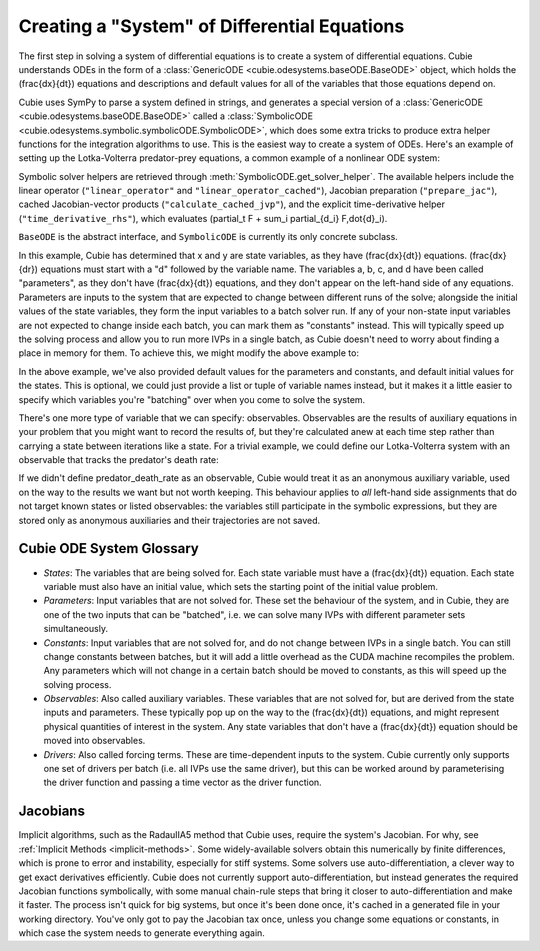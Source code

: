 Creating a "System" of Differential Equations
=============================================

The first step in solving a system of differential equations is to create a
system of differential equations. Cubie understands ODEs in the form of a
:class:`GenericODE <cubie.odesystems.baseODE.BaseODE>` object, which holds the
\(\frac{dx}{dt}\) equations and descriptions and default values for all of the
variables that those equations depend on.

Cubie uses SymPy to parse a system defined in strings, and generates a special
version of a :class:`GenericODE <cubie.odesystems.baseODE.BaseODE>` called a
:class:`SymbolicODE <cubie.odesystems.symbolic.symbolicODE.SymbolicODE>`, which
does some extra tricks to produce extra helper functions for the integration
algorithms to use. This is the easiest way to create a system of ODEs. Here's an
example of setting up the Lotka-Volterra predator-prey equations, a common
example of a nonlinear ODE system:

Symbolic solver helpers are retrieved through
:meth:`SymbolicODE.get_solver_helper`. The available helpers include the linear
operator (``"linear_operator"`` and ``"linear_operator_cached"``), Jacobian
preparation (``"prepare_jac"``), cached Jacobian-vector products
(``"calculate_cached_jvp"``), and the explicit time-derivative helper
(``"time_derivative_rhs"``), which evaluates
\(\partial_t F + \sum_i \partial_{d_i} F\,\dot{d}_i\).

``BaseODE`` is the abstract interface, and ``SymbolicODE`` is currently its
only concrete subclass.

.. code-block:: python
   :caption: The simplest way to create a system of ODEs in Cubie.

   import cubie as qb

   LV = qb.create_ODE_system(
   """
       dx = a*x - b*x*y
       dy = -c*y + d*x*y
       """,
   name="LotkaVolterra",
   )

   print(LV)

In this example, Cubie has determined that x and y are state variables, as they
have \(\frac{dx}{dt}\) equations. \(\frac{dx}{dr}\) equations must start with a
"d" followed by the variable name. The variables a, b, c, and d have been called
"parameters", as they don't have \(\frac{dx}{dt}\) equations, and they don't
appear on the left-hand side of any equations. Parameters are inputs to the
system that are expected to change between different runs of the solve; alongside
the initial values of the state variables, they form the input variables to a
batch solver run. If any of your non-state input variables are not expected to
change inside each batch, you can mark them as "constants" instead. This will
typically speed up the solving process and allow you to run more IVPs in a single
batch, as Cubie doesn't need to worry about finding a place in memory for them.
To achieve this, we might modify the above example to:

.. code-block:: python
   :caption: Creating a system of ODEs with constants.

   import cubie as qb

   LV = qb.create_ODE_system(
   """
       dx = a*x - b*x*y
       dy = -c*y + d*x*y
       """,
   constants= {"a": 0.1, "c": 0.3},
   parameters={"b": 0.02, "d": 0.01},
   states={"x": 0.5, "y": 0.3},
   name="LotkaVolterra",
   )
   print(LV)

In the above example, we've also provided default values for the parameters and
constants, and default initial values for the states. This is optional, we could
just provide a list or tuple of variable names instead, but it makes it a little
easier to specify which variables you're "batching" over when you come to solve
the system.

There's one more type of variable that we can specify: observables. Observables
are the results of auxiliary equations in your problem that you might want to
record the results of, but they're calculated anew at each time step rather than
carrying a state between iterations like a state. For a trivial example, we
could define our Lotka-Volterra system with an observable that tracks the
predator's death rate:

.. code-block:: python
   :caption: Creating a system of ODEs with constants.

   import cubie as qb

   LV = qb.create_ODE_system(
   """
       predator_death_rate = c*y
       dx = a*x - b*x*y
       dy = -predator_death_rate + d*x*y
       """,
   constants= {"a": 0.1, "c": 0.3},
   parameters={"b": 0.02, "d": 0.01},
   states={"x": 0.5, "y": 0.3},
   observables=["predator_death_rate"],
   name="LotkaVolterra",
   )
   print(LV)

If we didn't define predator_death_rate as an observable, Cubie would treat it
as an anonymous auxiliary variable, used on the way to the results we want but
not worth keeping. This behaviour applies to *all* left-hand side assignments
that do not target known states or listed observables: the variables still
participate in the symbolic expressions, but they are stored only as anonymous
auxiliaries and their trajectories are not saved.

Cubie ODE System Glossary
-------------------------

- *States*: The variables that are being solved for. Each state variable must
  have a \(\frac{dx}{dt}\) equation. Each state variable must also have an
  initial value, which sets the starting point of the initial value problem.
- *Parameters*: Input variables that are not solved for. These set the behaviour
  of the system, and in Cubie, they are one of the two inputs that can be
  "batched", i.e. we can solve many IVPs with different parameter sets
  simultaneously.
- *Constants*: Input variables that are not solved for, and do not change
  between IVPs in a single batch. You can still change constants between
  batches, but it will add a little overhead as the CUDA machine recompiles the
  problem. Any parameters which will not change in a certain batch should be
  moved to constants, as this will speed up the solving process.
- *Observables*: Also called auxiliary variables. These variables that are not
  solved for, but are derived from the state inputs and parameters. These
  typically pop up on the way to the \(\frac{dx}{dt}\) equations, and might
  represent physical quantities of interest in the system. Any state variables
  that don't have a \(\frac{dx}{dt}\) equation should be moved into observables.
- *Drivers*: Also called forcing terms. These are time-dependent inputs to the
  system. Cubie currently only supports one set of drivers per batch (i.e. all
  IVPs use the same driver), but this can be worked around by parameterising the
  driver function and passing a time vector as the driver function.

Jacobians
---------

Implicit algorithms, such as the RadauIIA5 method that Cubie uses, require the
system's Jacobian. For why, see :ref:`Implicit Methods <implicit-methods>`.
Some widely-available solvers obtain this numerically by finite differences,
which is prone to error and instability, especially for stiff systems. Some
solvers use auto-differentiation, a clever way to get exact derivatives
efficiently. Cubie does not currently support auto-differentiation, but instead
generates the required Jacobian functions symbolically, with some manual
chain-rule steps that bring it closer to auto-differentiation and make it
faster. The process isn't quick for big systems, but once it's been done once,
it's cached in a generated file in your working directory. You've only got to
pay the Jacobian tax once, unless you change some equations or constants, in
which case the system needs to generate everything again.
